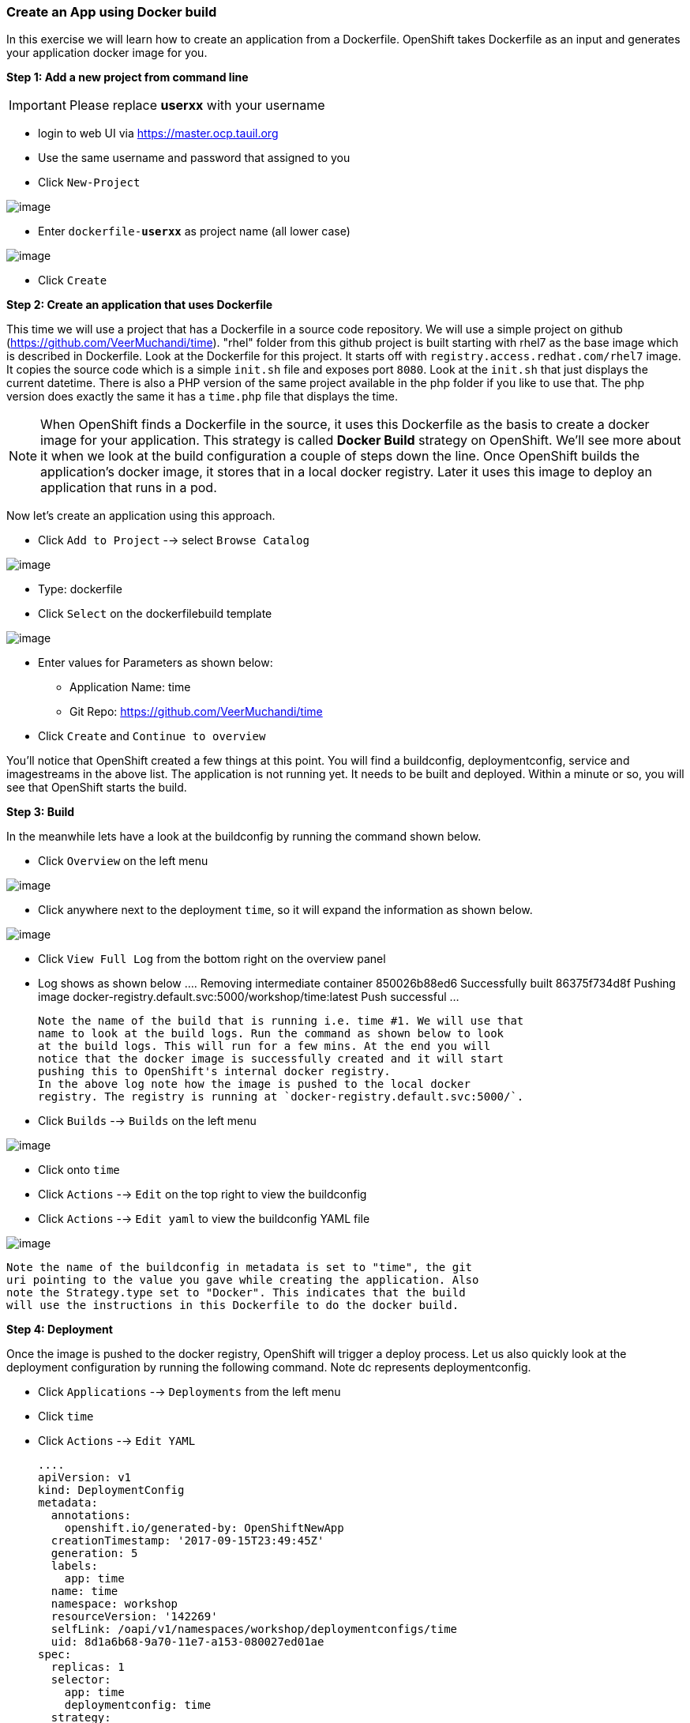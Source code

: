 [[create-an-app-using-docker-build]]
Create an App using Docker build
~~~~~~~~~~~~~~~~~~~~~~~~~~~~~~~~

In this exercise we will learn how to create an application from a
Dockerfile. OpenShift takes Dockerfile as an input and generates your
application docker image for you.

*Step 1: Add a new project from command line*

IMPORTANT: Please replace *userxx* with your username

- login to web UI via https://master.ocp.tauil.org
- Use the same username and password that assigned to you
- Click `New-Project`

image::images/new-project.png[image]

- Enter `dockerfile-*userxx*` as project name (all lower case)

image::images/new-project-details.png[image]

- Click `Create`


*Step 2: Create an application that uses Dockerfile*

This time we will use a project that has a Dockerfile in a source code
repository. We will use a simple project on github
(https://github.com/VeerMuchandi/time). "rhel" folder from this github
project is built starting with rhel7 as the base image which is
described in Dockerfile. Look at the Dockerfile for this project. It
starts off with `registry.access.redhat.com/rhel7` image. It copies the
source code which is a simple `init.sh` file and exposes port `8080`.
Look at the `init.sh` that just displays the current datetime. There is
also a PHP version of the same project available in the php folder if
you like to use that. The php version does exactly the same it has a
`time.php` file that displays the time.

NOTE: When OpenShift finds a Dockerfile in the source, it uses
this Dockerfile as the basis to create a docker image for your
application. This strategy is called *Docker Build* strategy on
OpenShift. We'll see more about it when we look at the build
configuration a couple of steps down the line. Once OpenShift builds the
application's docker image, it stores that in a local docker registry.
Later it uses this image to deploy an application that runs in a pod.


Now let's create an application using this approach.

- Click `Add to Project` --> select `Browse Catalog`

image::images/browse-catalog.png[image]

- Type: dockerfile
- Click `Select` on the dockerfilebuild template

image::images/dockerfile-template.png[image]

- Enter values for Parameters as shown below:
  * Application Name: time
  * Git Repo: https://github.com/VeerMuchandi/time

- Click `Create` and `Continue to overview`

You'll notice that OpenShift created a few things at this point. You
will find a buildconfig, deploymentconfig, service and imagestreams in
the above list. The application is not running yet. It needs to be built
and deployed. Within a minute or so, you will see that OpenShift starts
the build.

*Step 3: Build*

In the meanwhile lets have a look at the buildconfig by running the
command shown below.

- Click `Overview` on the left menu

image::images/overview.png[image]

- Click anywhere next to the deployment `time`, so it will expand the information as shown below.

image::images/expand.png[image]

- Click `View Full Log` from the bottom right on the overview panel
- Log shows as shown below
  ....
  Removing intermediate container 850026b88ed6
  Successfully built 86375f734d8f
  Pushing image docker-registry.default.svc:5000/workshop/time:latest
  Push successful
  ...

  Note the name of the build that is running i.e. time #1. We will use that
  name to look at the build logs. Run the command as shown below to look
  at the build logs. This will run for a few mins. At the end you will
  notice that the docker image is successfully created and it will start
  pushing this to OpenShift's internal docker registry.
  In the above log note how the image is pushed to the local docker
  registry. The registry is running at `docker-registry.default.svc:5000/`.

- Click `Builds` --> `Builds` on the left menu

image::images/build-menu.png[image]

- Click onto `time`
- Click `Actions` --> `Edit` on the top right to view the buildconfig
- Click `Actions` --> `Edit yaml` to view the buildconfig YAML file

image::images/edit.png[image]


  Note the name of the buildconfig in metadata is set to "time", the git
  uri pointing to the value you gave while creating the application. Also
  note the Strategy.type set to "Docker". This indicates that the build
  will use the instructions in this Dockerfile to do the docker build.


*Step 4: Deployment*

Once the image is pushed to the docker registry, OpenShift will trigger
a deploy process. Let us also quickly look at the deployment
configuration by running the following command. Note dc represents
deploymentconfig.

- Click `Applications` --> `Deployments` from the left menu
- Click `time`
- Click `Actions` --> `Edit YAML`

  ....
  apiVersion: v1
  kind: DeploymentConfig
  metadata:
    annotations:
      openshift.io/generated-by: OpenShiftNewApp
    creationTimestamp: '2017-09-15T23:49:45Z'
    generation: 5
    labels:
      app: time
    name: time
    namespace: workshop
    resourceVersion: '142269'
    selfLink: /oapi/v1/namespaces/workshop/deploymentconfigs/time
    uid: 8d1a6b68-9a70-11e7-a153-080027ed01ae
  spec:
    replicas: 1
    selector:
      app: time
      deploymentconfig: time
    strategy:
      activeDeadlineSeconds: 21600
      resources: {}
      rollingParams:
        intervalSeconds: 1
        maxSurge: 25%
        maxUnavailable: 25%
        timeoutSeconds: 600
        updatePeriodSeconds: 1
      type: Rolling
    template:
      metadata:
        annotations:
          openshift.io/generated-by: OpenShiftNewApp
        creationTimestamp: null
        labels:
          app: time
          deploymentconfig: time
      spec:
        containers:
          - image: >-
              docker-registry.default.svc:5000/workshop/time@sha256:760db5000a9084382a8f31ffd40c6e45060819d414351fb990aee677482b1c5c
            imagePullPolicy: Always
            name: time
            ports:
              - containerPort: 8080
                protocol: TCP
            resources: {}
            terminationMessagePath: /dev/termination-log
            terminationMessagePolicy: File
        dnsPolicy: ClusterFirst
        restartPolicy: Always
        schedulerName: default-scheduler
        securityContext: {}
        terminationGracePeriodSeconds: 30

  ....

  Note where the image is picked from. It shows that the deployment picks
  the image from the local registry (same ip address and port as in
  buildconfig) and the image tag is same as what we built earlier. This
  means the deployment step deploys the application image what was built
  earlier during the build step.

- Click `Applications` --> `Pods`
  If you get the list of pods, you'll notice that the application gets
  deployed quickly and starts running in its own pod.


*Step 5: Adding route*

This step is very much the same as what we did in the previous exercise.
We will check the service and add a route to expose that service.

- Click `Applications` --> `Services`
  Here we expose the service as a route.
- Click `Overview`
- Click `Create Route`

image::images/create-route.png[image]

- Click `Create`
- Click `Applications` --> `Routes`

*Step 6: Run the application*

- Click `Applications` --> `Routes`
- Click `time`
- Click on link on the route

Now run the application by using the route you provided in the previous
step. You can use either curl or your browser. The application displays
time. *If you don't provide time.php extension, it displays apache's
default index page.*


Congratulations!! In this exercise you have learnt how to create, build
and deploy an application using OpenShift's "Docker Build strategy".
